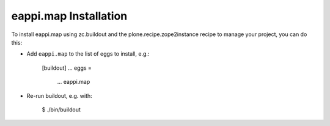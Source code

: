eappi.map Installation
----------------------

To install eappi.map using zc.buildout and the plone.recipe.zope2instance
recipe to manage your project, you can do this:

* Add ``eappi.map`` to the list of eggs to install, e.g.:

    [buildout]
    ...
    eggs =
        ...
        eappi.map

* Re-run buildout, e.g. with:

    $ ./bin/buildout


